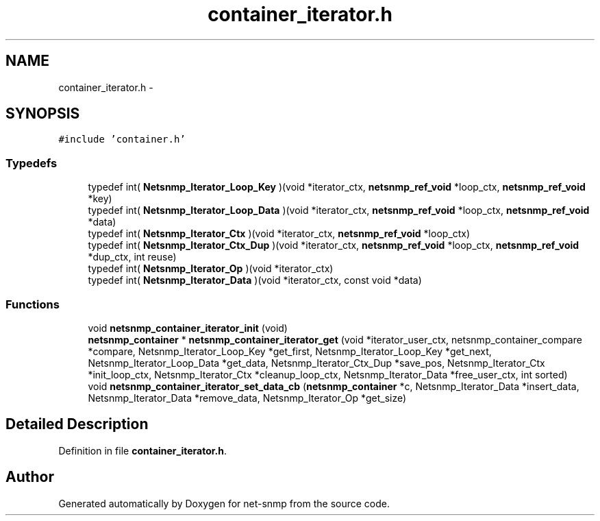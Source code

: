 .TH "container_iterator.h" 3 "23 Sep 2009" "Version 5.5" "net-snmp" \" -*- nroff -*-
.ad l
.nh
.SH NAME
container_iterator.h \- 
.SH SYNOPSIS
.br
.PP
\fC#include 'container.h'\fP
.br

.SS "Typedefs"

.in +1c
.ti -1c
.RI "typedef int( \fBNetsnmp_Iterator_Loop_Key\fP )(void *iterator_ctx, \fBnetsnmp_ref_void\fP *loop_ctx, \fBnetsnmp_ref_void\fP *key)"
.br
.ti -1c
.RI "typedef int( \fBNetsnmp_Iterator_Loop_Data\fP )(void *iterator_ctx, \fBnetsnmp_ref_void\fP *loop_ctx, \fBnetsnmp_ref_void\fP *data)"
.br
.ti -1c
.RI "typedef int( \fBNetsnmp_Iterator_Ctx\fP )(void *iterator_ctx, \fBnetsnmp_ref_void\fP *loop_ctx)"
.br
.ti -1c
.RI "typedef int( \fBNetsnmp_Iterator_Ctx_Dup\fP )(void *iterator_ctx, \fBnetsnmp_ref_void\fP *loop_ctx, \fBnetsnmp_ref_void\fP *dup_ctx, int reuse)"
.br
.ti -1c
.RI "typedef int( \fBNetsnmp_Iterator_Op\fP )(void *iterator_ctx)"
.br
.ti -1c
.RI "typedef int( \fBNetsnmp_Iterator_Data\fP )(void *iterator_ctx, const void *data)"
.br
.in -1c
.SS "Functions"

.in +1c
.ti -1c
.RI "void \fBnetsnmp_container_iterator_init\fP (void)"
.br
.ti -1c
.RI "\fBnetsnmp_container\fP * \fBnetsnmp_container_iterator_get\fP (void *iterator_user_ctx, netsnmp_container_compare *compare, Netsnmp_Iterator_Loop_Key *get_first, Netsnmp_Iterator_Loop_Key *get_next, Netsnmp_Iterator_Loop_Data *get_data, Netsnmp_Iterator_Ctx_Dup *save_pos, Netsnmp_Iterator_Ctx *init_loop_ctx, Netsnmp_Iterator_Ctx *cleanup_loop_ctx, Netsnmp_Iterator_Data *free_user_ctx, int sorted)"
.br
.ti -1c
.RI "void \fBnetsnmp_container_iterator_set_data_cb\fP (\fBnetsnmp_container\fP *c, Netsnmp_Iterator_Data *insert_data, Netsnmp_Iterator_Data *remove_data, Netsnmp_Iterator_Op *get_size)"
.br
.in -1c
.SH "Detailed Description"
.PP 

.PP
Definition in file \fBcontainer_iterator.h\fP.
.SH "Author"
.PP 
Generated automatically by Doxygen for net-snmp from the source code.
